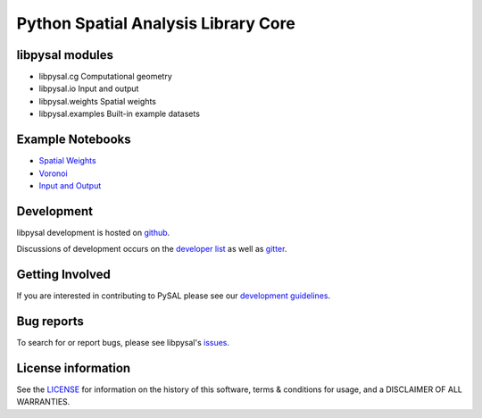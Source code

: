 Python Spatial Analysis Library Core
====================================

.. image:: https://travis-ci.org/pysal/libpysal.svg
   :target: https://travis-ci.org/pysal/libpysal

.. image:: https://ci.appveyor.com/api/projects/status/db18n032qo49xwlb/branch/master?svg=true
   :target: https://ci.appveyor.com/project/SergeRey/libpysal/branch/master
   
.. image:: https://codecov.io/gh/pysal/libpysal/branch/master/graph/badge.svg
    :target: https://codecov.io/gh/pysal/libpysal

.. image:: https://badge.fury.io/py/libpysal.svg
    :target: https://badge.fury.io/py/libpysal

.. image:: https://img.shields.io/conda/vn/conda-forge/libpysal.svg
   :target: https://anaconda.org/conda-forge/libpysal

.. image:: https://zenodo.org/badge/81501824.svg
   :target: https://zenodo.org/badge/latestdoi/81501824



****************
libpysal modules
****************

- libpysal.cg  Computational geometry
- libpysal.io  Input and output
- libpysal.weights  Spatial weights
- libpysal.examples  Built-in example datasets


*****************
Example Notebooks
*****************
- `Spatial Weights  <notebooks/weights.ipynb>`_
- `Voronoi  <notebooks/voronoi.ipynb>`_
- `Input and Output <notebooks/io.ipynb>`_

***********
Development
***********

libpysal development is hosted on github_.

.. _github : https://github.com/pysal/libpysal

Discussions of development occurs on the
`developer list <http://groups.google.com/group/pysal-dev>`_
as well as gitter_.

.. _gitter : https://gitter.im/pysal/pysal?

****************
Getting Involved
****************

If you are interested in contributing to PySAL please see our
`development guidelines  <https://github.com/pysal/pysal/wiki>`_.

***********
Bug reports
***********

To search for or report bugs, please see libpysal's issues_.

.. _issues :  http://github.com/pysal/libpysal/issues

*******************
License information
*******************

See the `LICENSE <https://github.com/pysal/libpysal/blob/master/LICENSE.txt>`_ for information on the history of this
software, terms & conditions for usage, and a DISCLAIMER OF ALL
WARRANTIES.
